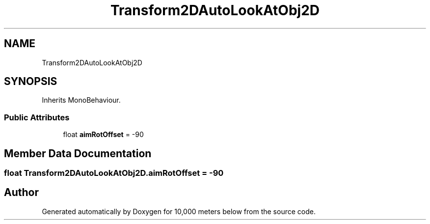 .TH "Transform2DAutoLookAtObj2D" 3 "Sun Dec 12 2021" "10,000 meters below" \" -*- nroff -*-
.ad l
.nh
.SH NAME
Transform2DAutoLookAtObj2D
.SH SYNOPSIS
.br
.PP
.PP
Inherits MonoBehaviour\&.
.SS "Public Attributes"

.in +1c
.ti -1c
.RI "float \fBaimRotOffset\fP = \-90"
.br
.in -1c
.SH "Member Data Documentation"
.PP 
.SS "float Transform2DAutoLookAtObj2D\&.aimRotOffset = \-90"


.SH "Author"
.PP 
Generated automatically by Doxygen for 10,000 meters below from the source code\&.
